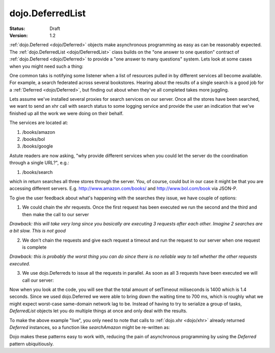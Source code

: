 .. _dojo/DeferredList:

dojo.DeferredList
=================

:Status: Draft
:Version: 1.2

.. contents::
  :depth: 3

:ref:`dojo.Deferred <dojo/Deferred>` objects make asynchronous programming as easy as can be reasonably expected. The :ref:`dojo.DeferredList <dojo/DeferredList>` class builds on the "one answer to one question" contract of :ref:`dojo.Deferred <dojo/Deferred>` to provide a "one answer to many questions" system. Lets look at some cases when you might need such a thing:

One common taks is notifying some listener when a list of resources pulled in by different services all become available. For example, a search federated across several bookstores. Hearing about the results of a single search is a good job for a :ref:`Deferred <dojo/Deferred>`, but finding out about when they've all completed takes more juggling.

Lets assume we've installed several proxies for search services on our server. Once all the stores have been searched, we want to send an xhr call with search status to some logging service and provide the user an indication that we've finished up all the work we were doing on their behalf.

The services are located at:

1. /books/amazon
2. /books/bol
3. /books/google

Astute readers are now asking, "why provide different services when you could let the server do the coordination through a single URL?", e.g.:

1. /books/search

which in return searches all three stores through the server. You, of course, could but in our case it might be that you are accessing different servers. E.g. http://www.amazon.com/books/ and http://www.bol.com/book via JSON-P.

To give the user feedback about what's happening with the searches they issue, we have couple of options:

1. We could chain the xhr requests. Once the first request has been executed we run the second and the third and then make the call to our server

*Drawback: this will take very long since you basically are executing 3 requests after each other. Imagine 2 searches are a bit slow. This is not good*

2. We don't chain the requests and give each request a timeout and run the request to our server when one request is complete

*Drawback: this is probably the worst thing you can do since there is no reliable way to tell whether the other requests executed.*

3. We use dojo.Deferreds to issue all the requests in parallel. As soon as all 3 requests have been executed we will call our server:

.. code-example ::


  .. js ::

    <script type="text/javascript">
      dojo.require("dojo.DeferredList");
      dojo.require("dijit.form.Button");
      dojo.addOnLoad(function(){

        // stub search functions to simulate network delay

        function searchAmazon(){
          var d = new dojo.Deferred();
          setTimeout(function(){
            d.callback("We found books at amazon");
          }, 500);
          return d;
        }

        function searchBol(){
          var d = new dojo.Deferred();
          setTimeout(function(){
            d.callback("We found books at bol");
          }, 700);
          return d;
        }

        function searchGoogle(){
          var d = new dojo.Deferred();
          setTimeout(function(){
            d.callback("We found books at google");
          }, 200);
          return d;
        }

        dojo.connect(dijit.byId("search"), "onClick", function(){
          var d1 = searchAmazon(),
              d2 = searchBol(),
              d3 = searchGoogle();

          dojo.byId("statusSearch").innerHTML = "Searching....";

          // create a deferred list to aggregate the state
          var dl = new dojo.DeferredList([d1, d2, d3]);

          // a DeferredList has much the same API as a Deferred
          dl.addCallback(function(res){
            // "res" is an array of results
            dojo.byId("statusSearch").innerHTML = "Result: "+res[0][1]+", "+res[1][1]+", "+res[2][1];
            console.log(res);
          });
        });
      });
    </script>

  .. html ::

    <button dojoType="dijit.form.Button" id="search">Search</button>
    <div style="margin: 10px;">Status: <span id="statusSearch"></span></div>

Now when you look at the code, you will see that the total amount of setTimeout miliseconds is 1400 which is 1.4 seconds. Since we used dojo.Deferred we were able to bring down the waiting time to 700 ms, which is roughly what we might expect worst-case same-domain network lag to be. Instead of having to try to serialize a group of tasks, `DeferredList` objects let you do multiple things at once and only deal with the results.

To make the above example "live", you only need to note that calls to :ref:`dojo.xhr <dojo/xhr>` already returned `Deferred` instances, so a function like `searchAmazon` might be re-written as:

.. js ::

    function searchAmazon(query){
      return dojo.xhr("GET", {
        url: "/books/amazon",
        content: { q: query }
      });
    }

Dojo makes these patterns easy to work with, reducing the pain of asynchronous programming by using the `Deferred` pattern ubiquitiously.
